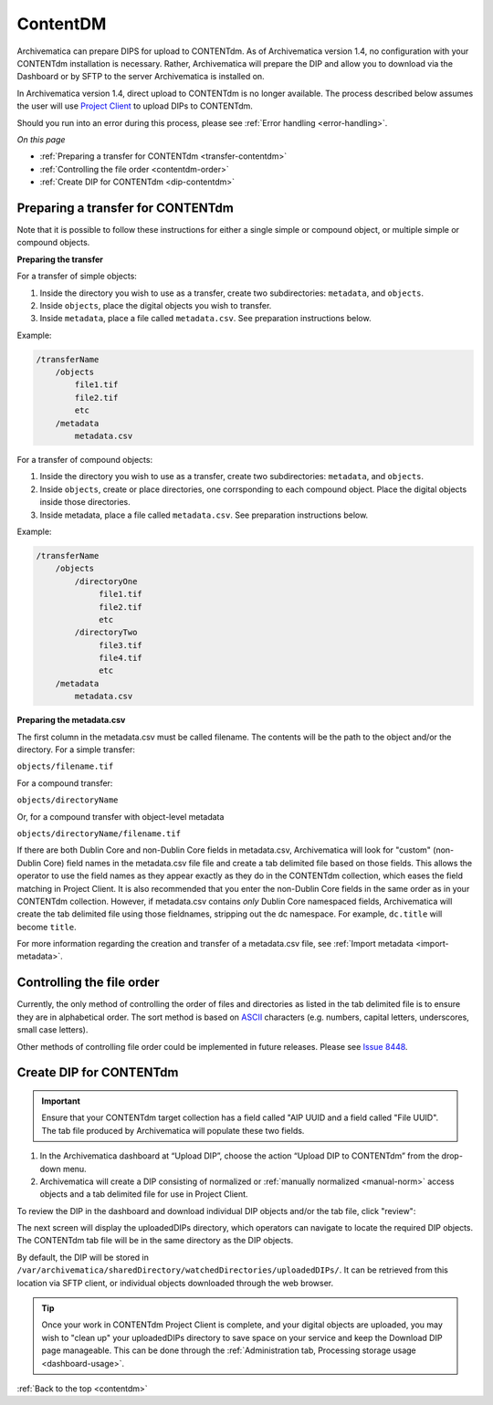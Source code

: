 .. _contentdm:

==========
ContentDM
==========

Archivematica can prepare DIPS for upload to CONTENTdm. As of Archivematica
version 1.4, no configuration with your CONTENTdm installation is necessary.
Rather, Archivematica will prepare the DIP and allow you to download via the
Dashboard or by SFTP to the server Archivematica is installed on.

In Archivematica version 1.4, direct upload to CONTENTdm is no longer
available. The process described below assumes the user will use
`Project Client <http://www.contentdm.org/help6/projectclient/index.asp>`_
to upload DIPs to CONTENTdm.

Should you run into an error during this process, please see
:ref:`Error handling <error-handling>`.

*On this page*

* :ref:`Preparing a transfer for CONTENTdm <transfer-contentdm>`

* :ref:`Controlling the file order <contentdm-order>`

* :ref:`Create DIP for CONTENTdm <dip-contentdm>`

.. _transfer-contentdm:

Preparing a transfer for CONTENTdm
----------------------------------

.. seealso::

   :ref:`Manual normalization <manual-norm>`

   :ref:`Import metadata <import-metadata>`

Note that it is possible to follow these instructions for either a single simple
or compound object, or multiple simple or compound objects.

**Preparing the transfer**

For a transfer of simple objects:

1. Inside the directory you wish to use as a transfer, create two subdirectories: ``metadata``, and ``objects``.

2. Inside ``objects``, place the digital objects you wish to transfer.

3. Inside ``metadata``, place a file called ``metadata.csv``. See preparation instructions below.

Example:

.. code:: bash

   /transferName
       /objects
           file1.tif
           file2.tif
           etc
       /metadata
           metadata.csv


For a transfer of compound objects:

1. Inside the directory you wish to use as a transfer, create two subdirectories: ``metadata``, and ``objects``.

2. Inside ``objects``, create or place directories, one corrsponding to each compound object. Place the digital objects inside those directories.

3. Inside metadata, place a file called ``metadata.csv``. See preparation instructions below.

Example:

.. code:: bash

   /transferName
       /objects
           /directoryOne
                file1.tif
                file2.tif
                etc
           /directoryTwo
                file3.tif
                file4.tif
                etc
       /metadata
           metadata.csv


**Preparing the metadata.csv**

The first column in the metadata.csv must be called filename. The contents will
be the path to the object and/or the directory. For a simple transfer:

``objects/filename.tif``

For a compound transfer:

``objects/directoryName``

Or, for a compound transfer with object-level metadata

``objects/directoryName/filename.tif``

If there are both Dublin Core and non-Dublin Core fields in metadata.csv,
Archivematica will look for "custom" (non-Dublin Core) field names in the
metadata.csv file file and create a tab delimited file based on those fields.
This allows the operator to use the field names as they appear exactly as they
do in the CONTENTdm collection, which eases the field matching in Project
Client. It is also recommended that you enter the non-Dublin Core fields in
the same order as in your CONTENTdm collection. However, if metadata.csv contains
*only* Dublin Core namespaced fields, Archivematica will create the tab delimited
file using those fieldnames, stripping out the dc namespace. For example,
``dc.title`` will become ``title``.

For more information regarding the creation and transfer of a metadata.csv file,
see :ref:`Import metadata <import-metadata>`.

.. _contentdm-order:

Controlling the file order
--------------------------

Currently, the only method of controlling the order of files and directories as
listed in the tab delimited file is to ensure they are in alphabetical order.
The sort method is based on `ASCII <http://en.wikipedia.org/wiki/ASCII>`_
characters (e.g. numbers, capital letters, underscores, small case letters).

Other methods of controlling file order could be implemented in future releases.
Please see `Issue 8448 <https://projects.artefactual.com/issues/8448>`_.

.. _dip-contentdm:

Create DIP for CONTENTdm
------------------------

.. important::

   Ensure that your CONTENTdm target collection has a field called "AIP UUID
   and a field called "File UUID". The tab file produced by Archivematica
   will populate these two fields.

1. In the Archivematica dashboard at “Upload DIP”, choose the action “Upload DIP to CONTENTdm” from the drop-down menu.

2. Archivematica will create a DIP consisting of normalized or :ref:`manually normalized <manual-norm>` access objects and a tab delimited file for use in Project Client.

To review the DIP in the dashboard and download individual DIP objects and/or
the tab file, click "review":

.. image:: images/ReviewDIP.*
   :align: center
   :width: 80%
   :alt: Click "review" in Upload DIP micro-service to access DIP objects and tab file

The next screen will display the uploadedDIPs directory, which operators can
navigate to locate the required DIP objects. The CONTENTdm tab file will be
in the same directory as the DIP objects.

.. image:: images/cdmDIP.*
   :align: center
   :width: 80%
   :alt: Download DIP screen showing CONTENTdm tab file in objects directory


By default, the DIP will be stored in
``/var/archivematica/sharedDirectory/watchedDirectories/uploadedDIPs/``. It can
be retrieved from this location via SFTP client, or individual objects downloaded
through the web browser.

.. tip::

   Once your work in CONTENTdm Project Client is complete, and your digital
   objects are uploaded, you may wish to "clean up" your uploadedDIPs directory
   to save space on your service and keep the Download DIP page manageable. This
   can be done through the
   :ref:`Administration tab, Processing storage usage <dashboard-usage>`.


:ref:`Back to the top <contentdm>`
